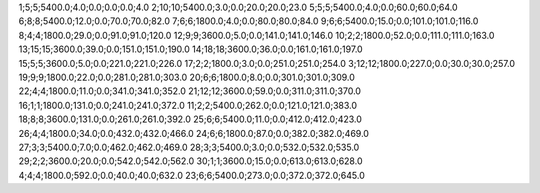 1;5;5;5400.0;4.0;0.0;0.0;0.0;4.0
2;10;10;5400.0;3.0;0.0;20.0;20.0;23.0
5;5;5;5400.0;4.0;0.0;60.0;60.0;64.0
6;8;8;5400.0;12.0;0.0;70.0;70.0;82.0
7;6;6;1800.0;4.0;0.0;80.0;80.0;84.0
9;6;6;5400.0;15.0;0.0;101.0;101.0;116.0
8;4;4;1800.0;29.0;0.0;91.0;91.0;120.0
12;9;9;3600.0;5.0;0.0;141.0;141.0;146.0
10;2;2;1800.0;52.0;0.0;111.0;111.0;163.0
13;15;15;3600.0;39.0;0.0;151.0;151.0;190.0
14;18;18;3600.0;36.0;0.0;161.0;161.0;197.0
15;5;5;3600.0;5.0;0.0;221.0;221.0;226.0
17;2;2;1800.0;3.0;0.0;251.0;251.0;254.0
3;12;12;1800.0;227.0;0.0;30.0;30.0;257.0
19;9;9;1800.0;22.0;0.0;281.0;281.0;303.0
20;6;6;1800.0;8.0;0.0;301.0;301.0;309.0
22;4;4;1800.0;11.0;0.0;341.0;341.0;352.0
21;12;12;3600.0;59.0;0.0;311.0;311.0;370.0
16;1;1;1800.0;131.0;0.0;241.0;241.0;372.0
11;2;2;5400.0;262.0;0.0;121.0;121.0;383.0
18;8;8;3600.0;131.0;0.0;261.0;261.0;392.0
25;6;6;5400.0;11.0;0.0;412.0;412.0;423.0
26;4;4;1800.0;34.0;0.0;432.0;432.0;466.0
24;6;6;1800.0;87.0;0.0;382.0;382.0;469.0
27;3;3;5400.0;7.0;0.0;462.0;462.0;469.0
28;3;3;5400.0;3.0;0.0;532.0;532.0;535.0
29;2;2;3600.0;20.0;0.0;542.0;542.0;562.0
30;1;1;3600.0;15.0;0.0;613.0;613.0;628.0
4;4;4;1800.0;592.0;0.0;40.0;40.0;632.0
23;6;6;5400.0;273.0;0.0;372.0;372.0;645.0
